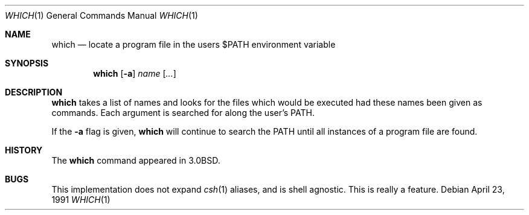 .\"	$NetBSD: which.1,v 1.1 2004/04/01 21:41:37 christos Exp $
.\"
.\" Copyright (c) 1980, 1991 Regents of the University of California.
.\" All rights reserved.
.\"
.\" Redistribution and use in source and binary forms, with or without
.\" modification, are permitted provided that the following conditions
.\" are met:
.\" 1. Redistributions of source code must retain the above copyright
.\"    notice, this list of conditions and the following disclaimer.
.\" 2. Redistributions in binary form must reproduce the above copyright
.\"    notice, this list of conditions and the following disclaimer in the
.\"    documentation and/or other materials provided with the distribution.
.\" 3. Neither the name of the University nor the names of its contributors
.\"    may be used to endorse or promote products derived from this software
.\"    without specific prior written permission.
.\"
.\" THIS SOFTWARE IS PROVIDED BY THE REGENTS AND CONTRIBUTORS ``AS IS'' AND
.\" ANY EXPRESS OR IMPLIED WARRANTIES, INCLUDING, BUT NOT LIMITED TO, THE
.\" IMPLIED WARRANTIES OF MERCHANTABILITY AND FITNESS FOR A PARTICULAR PURPOSE
.\" ARE DISCLAIMED.  IN NO EVENT SHALL THE REGENTS OR CONTRIBUTORS BE LIABLE
.\" FOR ANY DIRECT, INDIRECT, INCIDENTAL, SPECIAL, EXEMPLARY, OR CONSEQUENTIAL
.\" DAMAGES (INCLUDING, BUT NOT LIMITED TO, PROCUREMENT OF SUBSTITUTE GOODS
.\" OR SERVICES; LOSS OF USE, DATA, OR PROFITS; OR BUSINESS INTERRUPTION)
.\" HOWEVER CAUSED AND ON ANY THEORY OF LIABILITY, WHETHER IN CONTRACT, STRICT
.\" LIABILITY, OR TORT (INCLUDING NEGLIGENCE OR OTHERWISE) ARISING IN ANY WAY
.\" OUT OF THE USE OF THIS SOFTWARE, EVEN IF ADVISED OF THE POSSIBILITY OF
.\" SUCH DAMAGE.
.\"
.\"     from: @(#)which.1	6.3 (Berkeley) 4/23/91
.\"	$NetBSD: which.1,v 1.1 2004/04/01 21:41:37 christos Exp $
.\"
.Dd April 23, 1991
.Dt WHICH 1
.Os
.Sh NAME
.Nm which
.Nd "locate a program file in the users $PATH environment variable"
.Sh SYNOPSIS
.Nm
.Op Fl a
.Ar name
.Op Ar ...
.Sh DESCRIPTION
.Nm
takes a list of names and looks for the files which would be
executed had these names been given as commands.
Each argument is searched for along the user's
.Ev PATH .
.Pp
If the
.Fl a
flag is given,
.Nm
will continue to search the
.Ev PATH
until all instances of a program file are found.
.Sh HISTORY
The
.Nm
command appeared in
.Bx 3.0 .
.Sh BUGS
This implementation does not expand
.Xr csh 1
aliases, and is shell agnostic.
This is really a feature.
